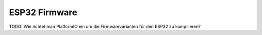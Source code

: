 
.. _esp32_firmware:

ESP32 Firmware
==============

TODO: Wie richtet man PlatformIO ein um die Firmwarevarianten für den ESP32 zu kompilieren?
